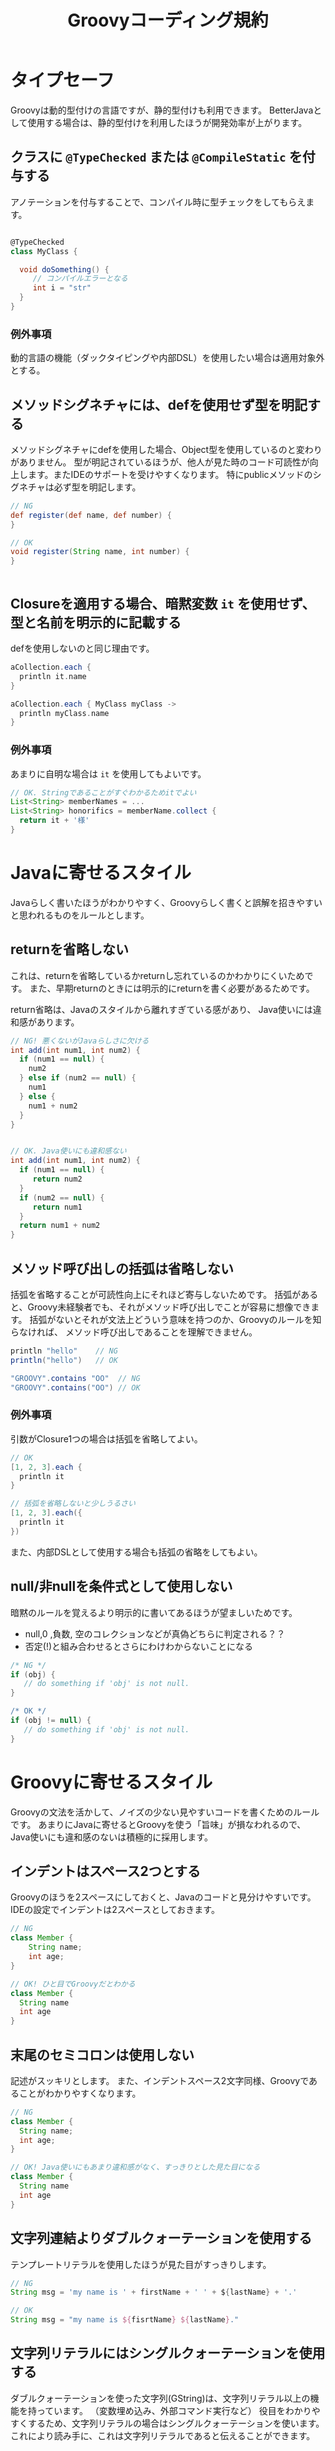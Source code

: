 # -*- coding: utf-8-unix -*-
#+TITLE: Groovyコーディング規約

* タイプセーフ

Groovyは動的型付けの言語ですが、静的型付けも利用できます。
BetterJavaとして使用する場合は、静的型付けを利用したほうが開発効率が上がります。

** クラスに =@TypeChecked= または =@CompileStatic= を付与する

アノテーションを付与することで、コンパイル時に型チェックをしてもらえます。

#+BEGIN_SRC groovy

@TypeChecked
class MyClass {

  void doSomething() {
     // コンパイルエラーとなる
     int i = "str"
  }
}

#+END_SRC

*** 例外事項

動的言語の機能（ダックタイピングや内部DSL）を使用したい場合は適用対象外とする。

** メソッドシグネチャには、defを使用せず型を明記する

メソッドシグネチャにdefを使用した場合、Object型を使用しているのと変わりがありません。
型が明記されているほうが、他人が見た時のコード可読性が向上します。またIDEのサポートを受けやすくなります。
特にpublicメソッドのシグネチャは必ず型を明記します。

#+BEGIN_SRC groovy
// NG
def register(def name, def number) {
}

// OK
void register(String name, int number) {
}


#+END_SRC

** Closureを適用する場合、暗黙変数 =it= を使用せず、型と名前を明示的に記載する

defを使用しないのと同じ理由です。

#+BEGIN_SRC groovy
aCollection.each {
  println it.name
}

aCollection.each { MyClass myClass ->
  println myClass.name
}
#+END_SRC

*** 例外事項

あまりに自明な場合は =it= を使用してもよいです。

#+BEGIN_SRC groovy
// OK. Stringであることがすぐわかるためitでよい
List<String> memberNames = ...
List<String> honorifics = memberName.collect {
  return it + '様'
}
#+END_SRC

* Javaに寄せるスタイル

Javaらしく書いたほうがわかりやすく、Groovyらしく書くと誤解を招きやすいと思われるものをルールとします。

** returnを省略しない

これは、returnを省略しているかreturnし忘れているのかわかりにくいためです。
また、早期returnのときには明示的にreturnを書く必要があるためです。

return省略は、Javaのスタイルから離れすぎている感があり、
Java使いには違和感があります。

#+BEGIN_SRC groovy
  // NG! 悪くないがJavaらしさに欠ける
  int add(int num1, int num2) {
    if (num1 == null) {
      num2
    } else if (num2 == null) {
      num1
    } else {
      num1 + num2
    }
  }


  // OK. Java使いにも違和感ない
  int add(int num1, int num2) {
    if (num1 == null) {
       return num2
    }
    if (num2 == null) {
       return num1
    }
    return num1 + num2
  }
#+END_SRC

** メソッド呼び出しの括弧は省略しない

括弧を省略することが可読性向上にそれほど寄与しないためです。
括弧があると、Groovy未経験者でも、それがメソッド呼び出しでことが容易に想像できます。
括弧がないとそれが文法上どういう意味を持つのか、Groovyのルールを知らなければ、
メソッド呼び出しであることを理解できません。

#+BEGIN_SRC groovy
println "hello"    // NG 
println("hello")   // OK

"GROOVY".contains "OO"  // NG
"GROOVY".contains("OO") // OK
#+END_SRC

*** 例外事項

引数がClosure1つの場合は括弧を省略してよい。

#+BEGIN_SRC groovy
// OK
[1, 2, 3].each {
  println it 
}

// 括弧を省略しないと少しうるさい
[1, 2, 3].each({
  println it 
})
#+END_SRC

また、内部DSLとして使用する場合も括弧の省略をしてもよい。

** null/非nullを条件式として使用しない

暗黙のルールを覚えるより明示的に書いてあるほうが望ましいためです。
- null,0 ,負数, 空のコレクションなどが真偽どちらに判定される？？
- 否定(!)と組み合わせるとさらにわけわからないことになる

#+BEGIN_SRC groovy
    /* NG */
    if (obj) {
       // do something if 'obj' is not null. 
    }

    /* OK */
    if (obj != null) {
       // do something if 'obj' is not null. 
    }
#+END_SRC

* Groovyに寄せるスタイル

Groovyの文法を活かして、ノイズの少ない見やすいコードを書くためのルールです。
あまりにJavaに寄せるとGroovyを使う「旨味」が損なわれるので、
Java使いにも違和感のないは積極的に採用します。


** インデントはスペース2つとする

Groovyのほうを2スペースにしておくと、Javaのコードと見分けやすいです。
IDEの設定でインデントは2スペースとしておきます。

#+BEGIN_SRC groovy
// NG
class Member {
    String name;
    int age;
}

// OK! ひと目でGroovyだとわかる
class Member {
  String name
  int age
}

#+END_SRC

** 末尾のセミコロンは使用しない

記述がスッキリとします。
また、インデントスペース2文字同様、Groovyであることがわかりやすくなります。

#+BEGIN_SRC groovy
// NG
class Member {
  String name;
  int age;
}

// OK! Java使いにもあまり違和感がなく、すっきりとした見た目になる
class Member {
  String name
  int age
}

#+END_SRC

** 文字列連結よりダブルクォーテーションを使用する

テンプレートリテラルを使用したほうが見た目がすっきりします。

#+BEGIN_SRC groovy
// NG
String msg = 'my name is ' + firstName + ' ' + ${lastName} + '.'

// OK
String msg = "my name is ${fisrtName} ${lastName}."
#+END_SRC

** 文字列リテラルにはシングルクォーテーションを使用する

ダブルクォーテーションを使った文字列(GString)は、文字列リテラル以上の機能を持っています。
（変数埋め込み、外部コマンド実行など）
役目をわかりやすくするため、文字列リテラルの場合はシングルクォーテーションを使います。
これにより読み手に、これは文字列リテラルであると伝えることができます。

特に =$= をエスケープしなければならない場合は、シングルクォーテーションを使用します。

#+BEGIN_SRC groovy
  // NG! 
  String s = "これは文字列です"

  // OK! たんなるリテラル文字列だとわかる
  String s = 'これは文字列です'
#+END_SRC

** アクセサメソッド呼び出しよりプロパティを使用する

プロパティを使用したほうがノイズが減り本質的な記述が残ります。

#+BEGIN_SRC groovy
// NG
member.setName('yamada')
// OK
member.name = 'yamada'


// NG
copy.setHoge(orig.getHoge())
// OK
copy.hoge = orig.hoge

#+END_SRC

** 型変換に =as= を使用する

型変換の記述は情報としては重要でないので、asを使用して後ろ（右側）に追いやります。

#+BEGIN_SRC groovy
// NG. 型変換のInteger.parseIntが間に挟まって見難い
Integer.max(Integer.parseInt("10"),
            Integer.parseInt("20"))

// OK! 一番見たい情報が左に寄るので読みやすい
Integer.max("10" as int,
            "20" as int)
#+END_SRC

** 正規表現を表す文字列リテラルには =/= スラッシュを使用する

#+BEGIN_SRC groovy
// NG
Pattern p = Pattern.compile('^[\\w_]+ =$')

// OK! エスケープが少なくなってわかりやすい
Pattern p = Pattern.compile(/^[\w_]+ =$/)
#+END_SRC


** 複数行にわたる文字列はヒアドキュメントを使用する

#+BEGIN_SRC groovy
// NG
String msg = 'こんにちは\n' +
             'いい天気ですね\n' +
             'さようなら'

// OK
String msg = '''
こんにちは
いい天気ですね
さようなら'''

#+END_SRC

** List, Mapリテラルを使用する

#+BEGIN_SRC groovy
// NG
List<Integer> numbers = new ArrayList()
numbers.add(0)
numbers.add(1)
numbers.add(2)
assert numbers.get(0) == 0

// OK
List<Integer> numbers = [1, 2, 3]
assert numbers[0] == 0


// NG
Map<String, Integer> scores = new HashMap<>()
scores.put('bob', 40)
scores.put('mike', 90)
scores.put('john', 60)
assert scores.get('mike') == 90

// OK
Map<String, Integer> scores = [bob: 40, mike: 90, john: 60]
assert scores['mike'] == 90

#+END_SRC

